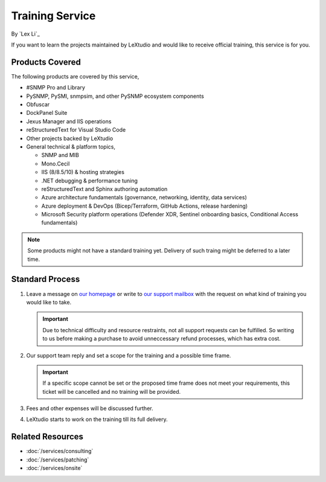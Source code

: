 Training Service
================

By `Lex Li`_

If you want to learn the projects maintained by LeXtudio and would like to
receive official training, this service is for you.

Products Covered
----------------
The following products are covered by this service,

* #SNMP Pro and Library
* PySNMP, PySMI, snmpsim, and other PySNMP ecosystem components
* Obfuscar
* DockPanel Suite
* Jexus Manager and IIS operations
* reStructuredText for Visual Studio Code
* Other projects backed by LeXtudio
* General technical & platform topics,

  * SNMP and MIB
  * Mono.Cecil
  * IIS (8/8.5/10) & hosting strategies
  * .NET debugging & performance tuning
  * reStructuredText and Sphinx authoring automation
  * Azure architecture fundamentals (governance, networking, identity, data services)
  * Azure deployment & DevOps (Bicep/Terraform, GitHub Actions, release hardening)
  * Microsoft Security platform operations (Defender XDR, Sentinel onboarding basics, Conditional Access fundamentals)

.. note:: Some products might not have a standard training yet. Delivery of
   such traing might be deferred to a later time.

Standard Process
----------------

#. Leave a message on `our homepage <https://lextudio.com>`_ or write to
   `our support mailbox <mailto:support@lextudio.com>`_ with the
   request on what kind of training you would like to take.

   .. important:: Due to technical difficulty and resource restraints, not all
      support requests can be fulfilled. So writing to us before making a
      purchase to avoid unneccessary refund processes, which has extra cost.

#. Our support team reply and set a scope for the training and a possible time
   frame.

   .. important:: If a specific scope cannot be set or the proposed time frame
      does not meet your requirements, this ticket will be cancelled and no
      training will be provided.

#. Fees and other expenses will be discussed further.
#. LeXtudio starts to work on the training till its full delivery.

Related Resources
-----------------

- :doc:`/services/consulting`
- :doc:`/services/patching`
- :doc:`/services/onsite`
